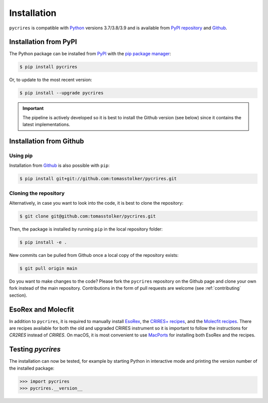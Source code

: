 .. _installation:

Installation
============

``pycrires`` is compatible with `Python <https://www.python.org>`_ versions 3.7/3.8/3.9 and is available from `PyPI repository <https://pypi.org/project/pycrires/>`_ and `Github <https://github.com/tomasstolker/pycrires>`_.

Installation from PyPI
----------------------

The Python package can be installed from `PyPI <https://pypi.org/project/pycrires/>`_ with the `pip package manager <https://packaging.python.org/tutorials/installing-packages/>`_:

.. code-block:: console

    $ pip install pycrires

Or, to update to the most recent version:

.. code-block:: console

   $ pip install --upgrade pycrires

.. important::
   The pipeline is actively developed so it is best to install the Github version (see below) since it contains the latest implementations.

Installation from Github
------------------------

Using pip
^^^^^^^^^

Installation from `Github <https://github.com/tomasstolker/pycrires>`_ is also possible with ``pip``:

.. code-block:: console

    $ pip install git+git://github.com:tomasstolker/pycrires.git

Cloning the repository
^^^^^^^^^^^^^^^^^^^^^^

Alternatively, in case you want to look into the code, it is best to clone the repository:

.. code-block:: console

    $ git clone git@github.com:tomasstolker/pycrires.git

Then, the package is installed by running ``pip`` in the local repository folder:

.. code-block:: console

    $ pip install -e .

New commits can be pulled from Github once a local copy of the repository exists:

.. code-block:: console

    $ git pull origin main

Do you want to make changes to the code? Please fork the ``pycrires`` repository on the Github page and clone your own fork instead of the main repository. Contributions in the form of pull requests are welcome (see :ref:`contributing` section).

EsoRex and Molecfit
-------------------

In addition to ``pycrires``, it is required to manually install `EsoRex <https://www.eso.org/sci/software/pipelines>`_, the `CRIRES+ recipes <https://www.eso.org/sci/software/pipelines/cr2res/cr2res-pipe-recipes.html>`_, and the `Molecfit recipes <https://www.eso.org/sci/software/pipelines/molecfit/molecfit-pipe-recipes.html>`_. There are recipes available for both the old and upgraded CRIRES instrument so it is important to follow the instructions for *CR2RES* instead of *CRIRES*. On macOS, it is most convenient to use `MacPorts <https://www.eso.org/sci/software/pipelines/installation/macports.html>`_ for installing both EsoRex and the recipes.

Testing `pycrires`
------------------

The installation can now be tested, for example by starting Python in interactive mode and printing the version number of the installed package:

.. code-block:: python

    >>> import pycrires
    >>> pycrires.__version__
